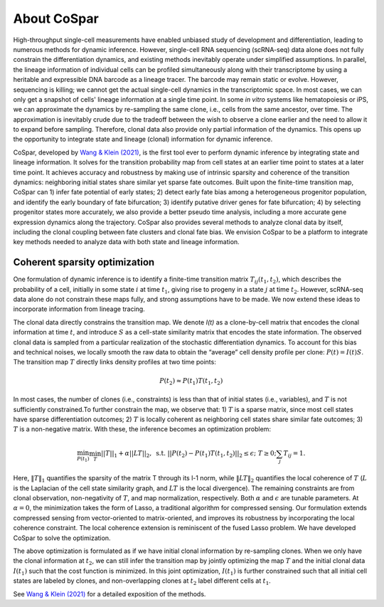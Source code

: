 About CoSpar
------------

High-throughput single-cell measurements have enabled unbiased study of development and differentiation, leading to numerous methods for dynamic inference. However, single-cell RNA sequencing (scRNA-seq) data alone does not fully constrain the differentiation dynamics, and existing methods inevitably operate under simplified assumptions. In parallel, the lineage information of individual cells can be profiled simultaneously along with their transcriptome by using a heritable and expressible DNA barcode as a lineage tracer. The barcode may remain static or evolve. However, sequencing is killing; we cannot get the actual single-cell dynamics in the transcriptomic space. In most cases, we can only get a snapshot of cells' lineage information at a single time point. In some *in vitro* systems like hematopoiesis or iPS, we can approximate the dynamics by re-sampling the same clone, i.e., cells from the same ancestor, over time. The approximation is inevitably crude due to the tradeoff between the wish to observe a clone earlier and the need to allow it to expand before sampling. Therefore, clonal data also provide only partial information of the dynamics. This opens up the opportunity to integrate state and lineage (clonal) information for dynamic inference. 

CoSpar, developed by `Wang & Klein (2021) <https://doi.org/>`_, is the first tool ever to perform dynamic inference by integrating state and lineage information. It solves for the transition probability map from cell states at an earlier time point to states at a later time point. It achieves accuracy and robustness by making use of intrinsic sparsity and coherence of the transition dynamics: neighboring initial states share similar yet sparse fate outcomes. Built upon the finite-time transition map, CoSpar can 1) infer fate potential of early states; 2) detect early fate bias among a heterogeneous progenitor population, and identify the early boundary of fate bifurcation; 3) identify putative driver genes for fate bifurcation; 4) by selecting progenitor states more accurately, we also provide a better pseudo time analysis, including a more accurate gene expression dynamics along the trajectory. CoSpar also provides several methods to analyze clonal data by itself, including the clonal coupling between fate clusters and clonal fate bias.  We envision CoSpar to be a platform to integrate key methods needed to analyze data with both state and lineage information. 



Coherent sparsity optimization
~~~~~~~~~~~~~~~~~~~~~~~~~~~~~~
One formulation of dynamic inference is to identify a finite-time transition matrix :math:`T_{ij} (t_1,t_2)`, which describes the probability of a cell, initially in some state :math:`i` at time :math:`t_1`, giving rise to progeny in a state :math:`j` at time :math:`t_2`. However, scRNA-seq data alone do not constrain these maps fully, and strong assumptions have to be made.  We now extend these ideas to incorporate information from lineage tracing.

The clonal data directly constrains the transition map. We denote *I(t)* as a clone-by-cell matrix that encodes the clonal information at time :math:`t`, and introduce  :math:`S`  as a cell-state similarity matrix that encodes the state information. The observed clonal data is sampled from a particular realization of the stochastic differentiation dynamics. To account for this bias and technical noises, we locally smooth the raw data to obtain the “average” cell density profile per clone:  :math:`P(t)=I(t)S`.  The transition map :math:`T` directly links density profiles at two time points: 

.. math::
	\begin{equation}
	P(t_2 )\approx P(t_1 )T(t_1,t_2)
	\end{equation}

In most cases, the number of clones (i.e., constraints) is less than that of initial states (i.e., variables), and  :math:`T` is not sufficiently constrained.To further constrain the map, we observe that: 1)  :math:`T` is a sparse matrix, since most cell states have sparse differentiation outcomes; 2)  :math:`T` is locally coherent as neighboring cell states share similar fate outcomes; 3) :math:`T` is a non-negative matrix. With these, the inference becomes an optimization problem:

.. math::
	\begin{equation}
	 \min_{P(t_1)}\min_{T} ||T||_1+\alpha ||LT||_2,  \; \text{s.t.} \; ||P(t_2)- P(t_1) T(t_1,t_2)||_{2}\le\epsilon;\; T\ge 0; \sum_j T_{ij}=1.
	 \end{equation}

Here, :math:`‖T‖_1` quantifies the sparsity of the matrix T through its l-1 norm, while  :math:`‖LT‖_2` quantifies the local coherence of :math:`T` (:math:`L` is the Laplacian of the cell state similarity graph, and :math:`LT` is the local divergence). The remaining constraints are from clonal observation, non-negativity of :math:`T`, and map normalization, respectively. Both :math:`\alpha` and :math:`\epsilon` are tunable parameters.  At :math:`\alpha=0`, the minimization takes the form of Lasso, a traditional algorithm for compressed sensing. Our formulation extends compressed sensing from vector-oriented to matrix-oriented, and improves its robustness by incorporating the local coherence constraint. The local coherence extension is reminiscent of the fused Lasso problem. We have developed CoSpar to solve the optimization. 
	
The above optimization is formulated as if we have initial clonal information by re-sampling clones. When we only have the clonal information at :math:`t_2`, we can still infer the transition map by jointly optimizing the map :math:`T` and the initial clonal data :math:`I(t_1)` such that the cost function is minimized. In this joint optimization, :math:`I(t_1 )` is further constrained such that all initial cell states are labeled by clones, and non-overlapping clones at :math:`t_2` label different cells at :math:`t_1`. 


See `Wang & Klein (2021) <https://doi.org/>`_ for a detailed exposition of the methods.
